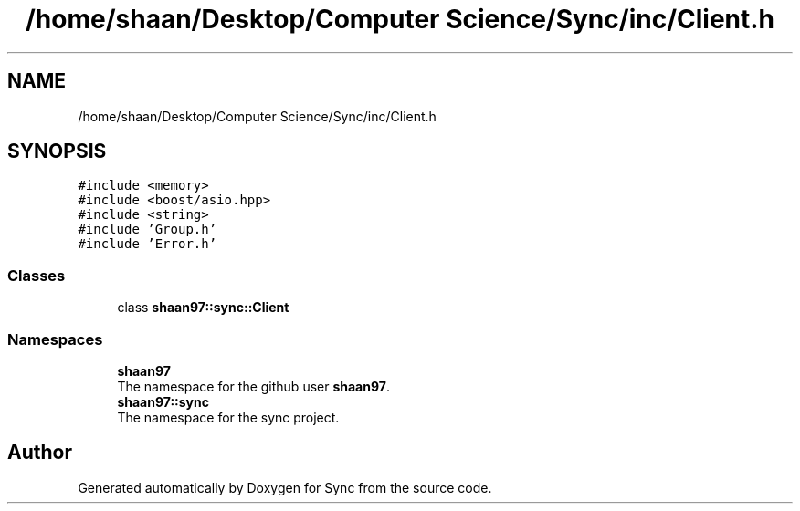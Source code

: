 .TH "/home/shaan/Desktop/Computer Science/Sync/inc/Client.h" 3 "Tue Jul 18 2017" "Version 1.0.0" "Sync" \" -*- nroff -*-
.ad l
.nh
.SH NAME
/home/shaan/Desktop/Computer Science/Sync/inc/Client.h
.SH SYNOPSIS
.br
.PP
\fC#include <memory>\fP
.br
\fC#include <boost/asio\&.hpp>\fP
.br
\fC#include <string>\fP
.br
\fC#include 'Group\&.h'\fP
.br
\fC#include 'Error\&.h'\fP
.br

.SS "Classes"

.in +1c
.ti -1c
.RI "class \fBshaan97::sync::Client\fP"
.br
.in -1c
.SS "Namespaces"

.in +1c
.ti -1c
.RI " \fBshaan97\fP"
.br
.RI "The namespace for the github user \fBshaan97\fP\&. "
.ti -1c
.RI " \fBshaan97::sync\fP"
.br
.RI "The namespace for the sync project\&. "
.in -1c
.SH "Author"
.PP 
Generated automatically by Doxygen for Sync from the source code\&.
